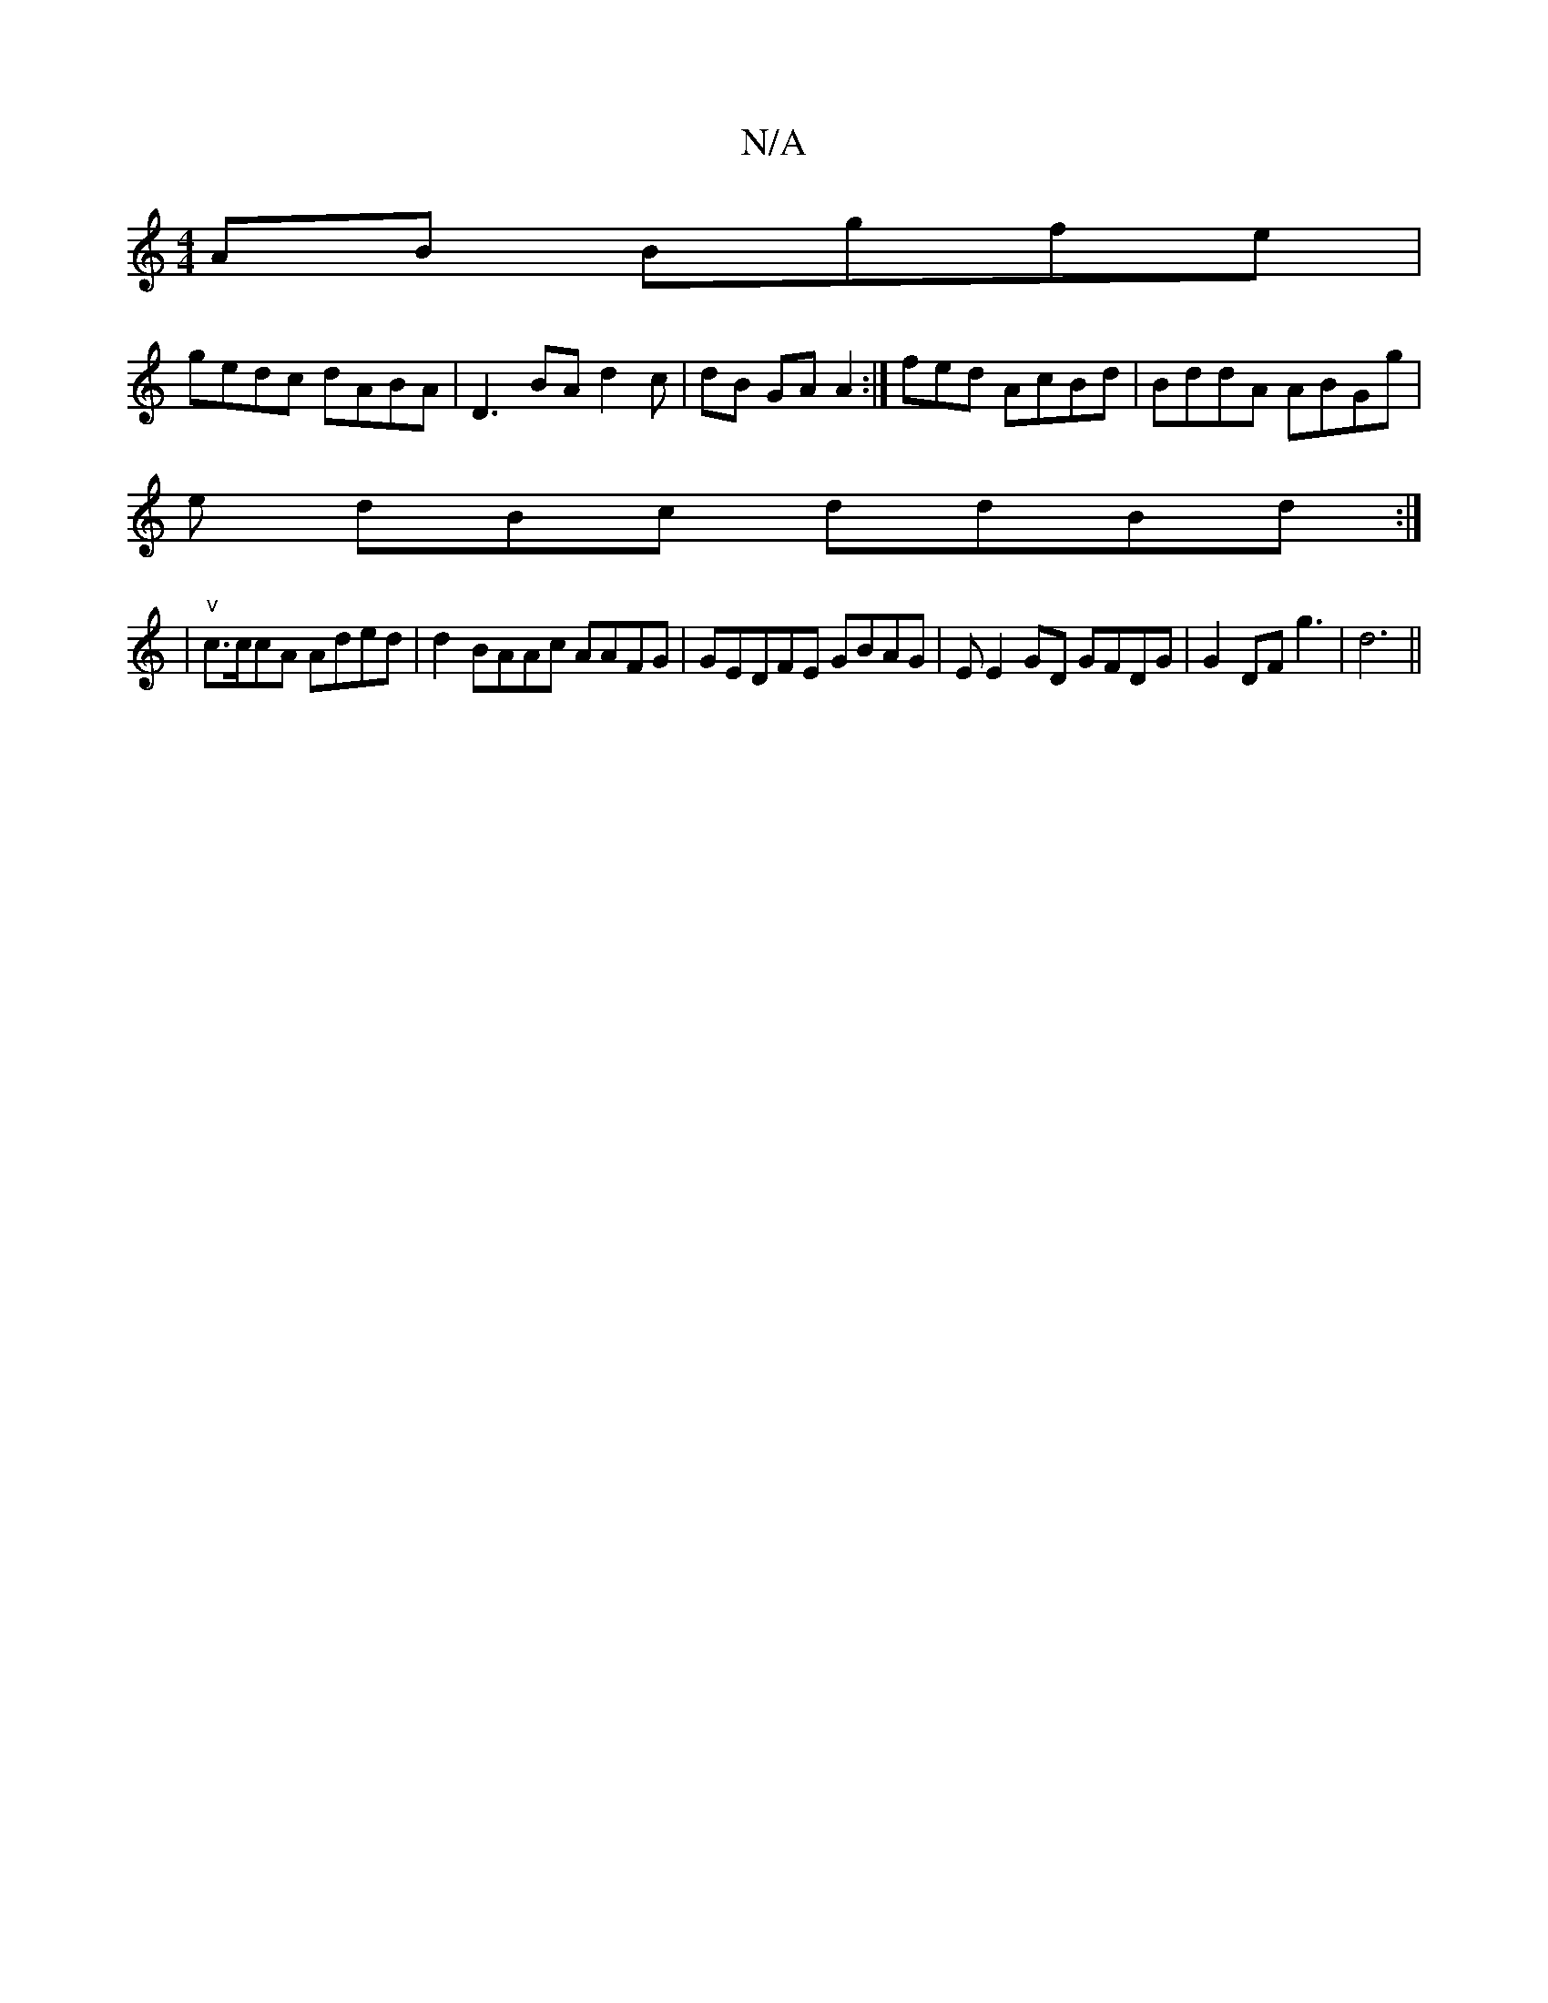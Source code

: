 X:1
T:N/A
M:4/4
R:N/A
K:Cmajor
AB Bgfe |
gedc dABA|D3BA d2 c | dB GA A2:|fed AcBd|BddA ABGg |
e dBc ddBd:|
|"v"c>ccA Aded|d2 BAAc AAFG|GEDFE GBAG|EE2GD GFDG|G2 DF g3 | d6||

|: Bd dBA | e2AG AdBc|afed g2dB | AFAB AAcd|ce d2ed | dgg